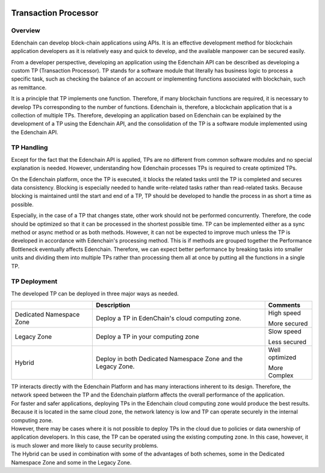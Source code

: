 .. image:: images/EdenChain_Introduction/Transaction_Processor.png
    :width: 750px

Transaction Processor
=====================

Overview 
--------

Edenchain can develop block-chain applications using APIs. It is an
effective development method for blockchain application developers as it
is relatively easy and quick to develop, and the available manpower can
be secured easily. 

From a developer perspective, developing an application using the
Edenchain API can be described as developing a custom TP (Transaction
Processor). TP stands for a software module that literally has business
logic to process a specific task, such as checking the balance of an
account or implementing functions associated with blockchain, such as
remittance.

It is a principle that TP implements one function. Therefore, if many
blockchain functions are required, it is necessary to develop TPs
corresponding to the number of functions. Edenchain is, therefore, a
blockchain application that is a collection of multiple TPs. Therefore,
developing an application based on Edenchain can be explained by the
development of a TP using the Edenchain API, and the consolidation of
the TP is a software module implemented using the Edenchain API.

.. image:: images/transaction_processor1.png
    :width: 504px

TP Handling
-----------

Except for the fact that the Edenchain API is applied, TPs are no
different from common software modules and no special explanation is
needed. However, understanding how Edenchain processes TPs is required
to create optimized TPs.

On the Edenchain platform, once the TP is executed, it blocks the
related tasks until the TP is completed and secures data consistency.
Blocking is especially needed to handle write-related tasks rather than
read-related tasks. Because blocking is maintained until the start and
end of a TP, TP should be developed to handle the process in as short a
time as possible.

.. image:: images/transaction_processor2.png
    :width: 628px

Especially, in the case of a TP that changes state, other work should
not be performed concurrently. Therefore, the code should be optimized
so that it can be processed in the shortest possible time. TP can be
implemented either as a sync method or async method or as both methods.
However, it can not be expected to improve much unless the TP is
developed in accordance with Edenchain's processing method. This is if
methods are grouped together the Performance Bottleneck eventually
affects Edenchain. Therefore, we can expect better performance by
breaking tasks into smaller units and dividing them into multiple TPs
rather than processing them all at once by putting all the functions in
a single TP.

TP Deployment
-------------

The developed TP can be deployed in three major ways as needed.

======================== ============================================================ ===============
\                        **Description**                                              **Comments**
======================== ============================================================ ===============
Dedicated Namespace Zone Deploy a TP in EdenChain's cloud computing zone.             High speed
                                                                                     
                                                                                      More secured
Legacy Zone              Deploy a TP in your computing zone                           Slow speed
                                                                                     
                                                                                      Less secured
Hybrid                   Deploy in both Dedicated Namespace Zone and the Legacy Zone. Well optimized 
                                                                                     
                                                                                      More Complex
======================== ============================================================ ===============

| TP interacts directly with the Edenchain Platform and has many
  interactions inherent to its design. Therefore, the network speed
  between the TP and the Edenchain platform affects the overall
  performance of the application.
| For faster and safer applications, deploying TPs in the Edenchain
  cloud computing zone would produce the best results. Because it is
  located in the same cloud zone, the network latency is low and TP can
  operate securely in the internal computing zone.

| However, there may be cases where it is not possible to deploy TPs in
  the cloud due to policies or data ownership of application developers.
  In this case, the TP can be operated using the existing computing
  zone. In this case, however, it is much slower and more likely to
  cause security problems.
| The Hybrid can be used in combination with some of the advantages of
  both schemes, some in the Dedicated Namespace Zone and some in the
  Legacy Zone.

